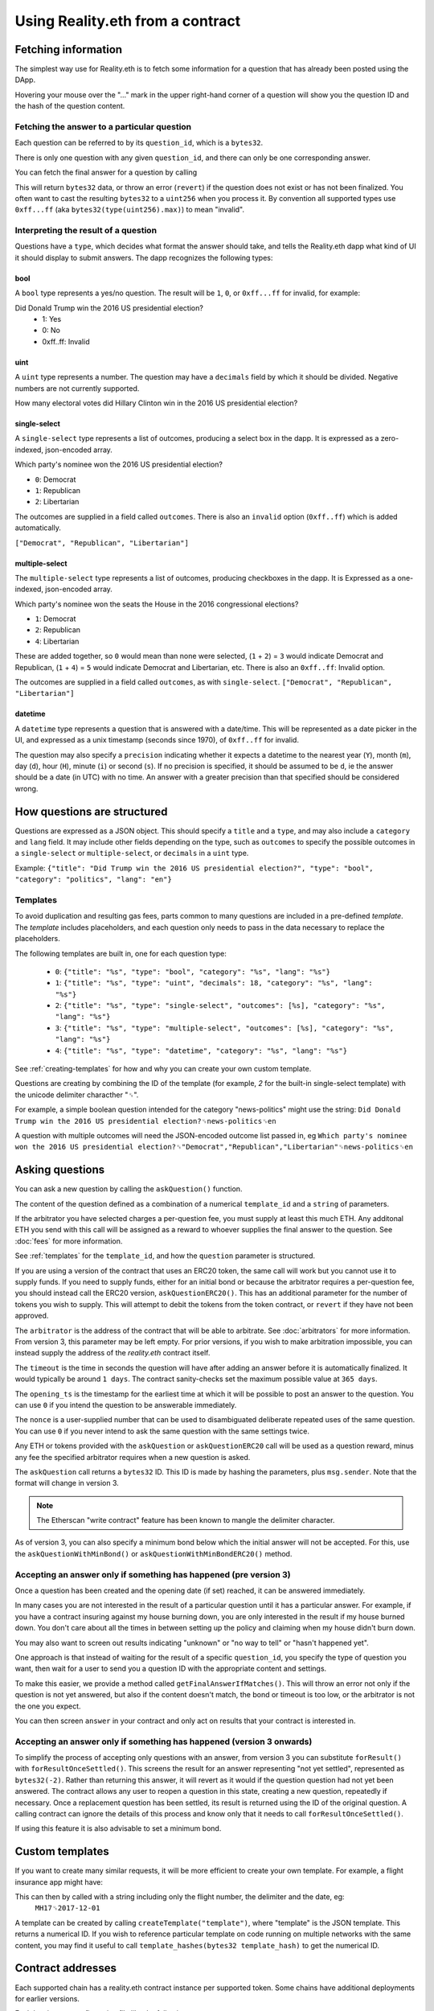 Using Reality.eth from a contract
=====================================

Fetching information
--------------------

The simplest way use for Reality.eth is to fetch some information for a question that has already been posted using the DApp.

Hovering your mouse over the "..." mark in the upper right-hand corner of a question will show you the question ID and the hash of the question content.

Fetching the answer to a particular question
^^^^^^^^^^^^^^^^^^^^^^^^^^^^^^^^^^^^^^^^^^^^

Each question can be referred to by its ``question_id``, which is a ``bytes32``. 

There is only one question with any given ``question_id``, and there can only be one corresponding answer.

You can fetch the final answer for a question by calling 

.. code-block:: javascript
   :linenos:

   bytes32 response = resultFor(bytes32 question_id);


This will return ``bytes32`` data, or throw an error (``revert``) if the question does not exist or has not been finalized. You often want to cast the resulting ``bytes32`` to a ``uint256`` when you process it. By convention all supported types use ``0xff...ff`` (aka ``bytes32(type(uint256).max)``) to mean "invalid".


Interpreting the result of a question
^^^^^^^^^^^^^^^^^^^^^^^^^^^^^^^^^^^^^

Questions have a ``type``, which decides what format the answer should take, and tells the Reality.eth dapp what kind of UI it should display to submit answers. The dapp recognizes the following types:

bool
""""

A ``bool`` type represents a yes/no question. The result will be ``1``, ``0``, or ``0xff...ff`` for invalid, for example:

Did Donald Trump win the 2016 US presidential election?
 * 1: Yes
 * 0: No
 * 0xff..ff: Invalid



uint
""""

A ``uint`` type represents a number. The question may have a ``decimals`` field by which it should be divided. Negative numbers are not currently supported.

How many electoral votes did Hillary Clinton win in the 2016 US presidential election?


single-select
"""""""""""""

A ``single-select`` type represents a list of outcomes, producing a select box in the dapp. It is expressed as a zero-indexed, json-encoded array.

Which party's nominee won the 2016 US presidential election?

* ``0``: Democrat
* ``1``: Republican
* ``2``: Libertarian

The outcomes are supplied in a field called ``outcomes``. There is also an ``invalid`` option (``0xff..ff``) which is added automatically.

``["Democrat", "Republican", "Libertarian"]``


multiple-select
"""""""""""""""

The ``multiple-select`` type represents a list of outcomes, producing checkboxes in the dapp. It is Expressed as a one-indexed, json-encoded array. 

Which party's nominee won the seats the House in the 2016 congressional elections?

* ``1``: Democrat
* ``2``: Republican
* ``4``: Libertarian

These are added together, so ``0`` would mean than none were selected, (``1`` + ``2``) = ``3`` would indicate Democrat and Republican, (``1`` + ``4``) = ``5`` would indicate Democrat and Libertarian, etc. There is also an ``0xff..ff``: Invalid option.

The outcomes are supplied in a field called ``outcomes``, as with ``single-select``.
``["Democrat", "Republican", "Libertarian"]``


datetime
""""""""

A ``datetime`` type represents a question that is answered with a date/time. This will be represented as a date picker in the UI, and expressed as a unix timestamp (seconds since 1970), of ``0xff..ff`` for invalid.

The question may also specify a ``precision`` indicating whether it expects a datetime to the nearest year (``Y``), month (``m``), day (``d``), hour (``H``), minute (``i``) or second (``s``). If no precision is specified, it should be assumed to be ``d``, ie the answer should be a date (in UTC) with no time. An answer with a greater precision than that specified should be considered wrong.


How questions are structured
----------------------------

Questions are expressed as a JSON object. This should specify a ``title`` and a ``type``, and may also include a ``category`` and ``lang`` field. It may include other fields depending on the type, such as ``outcomes`` to specify the possible outcomes in a ``single-select`` or ``multiple-select``, or ``decimals`` in a ``uint`` type.

Example:
``{"title": "Did Trump win the 2016 US presidential election?", "type": "bool", "category": "politics", "lang": "en"}``


.. _templates:

Templates
^^^^^^^^^

To avoid duplication and resulting gas fees, parts common to many questions are included in a pre-defined *template*. The *template* includes placeholders, and each question only needs to pass in the data necessary to replace the placeholders.

The following templates are built in, one for each question type:

 * ``0``: ``{"title": "%s", "type": "bool", "category": "%s", "lang": "%s"}``
 * ``1``: ``{"title": "%s", "type": "uint", "decimals": 18, "category": "%s", "lang": "%s"}``
 * ``2``: ``{"title": "%s", "type": "single-select", "outcomes": [%s], "category": "%s", "lang": "%s"}``
 * ``3``: ``{"title": "%s", "type": "multiple-select", "outcomes": [%s], "category": "%s", "lang": "%s"}``
 * ``4``: ``{"title": "%s", "type": "datetime", "category": "%s", "lang": "%s"}``

See :ref:`creating-templates` for how and why you can create your own custom template.

Questions are creating by combining the ID of the template (for example, `2` for the built-in single-select template) with the unicode delimiter characther "␟".

For example, a simple boolean question intended for the category "news-politics" might use the string:
``Did Donald Trump win the 2016 US presidential election?␟news-politics␟en``

A question with multiple outcomes will need the JSON-encoded outcome list passed in, eg
``Which party's nominee won the 2016 US presidential election?␟"Democrat","Republican","Libertarian"␟news-politics␟en``


Asking questions
----------------

You can ask a new question by calling the ``askQuestion()`` function. 

The content of the question defined as a combination of a numerical ``template_id`` and a ``string`` of parameters.

.. code-block:: javascript
   :linenos:

   function askQuestion(
      uint256 template_id, 
      string question, 
      address arbitrator, 
      uint32 timeout, 
      uint32 opening_ts, 
      uint256 nonce
   )
   returns (bytes32 question_id);

If the arbitrator you have selected charges a per-question fee, you must supply at least this much ETH. Any additonal ETH you send with this call will be assigned as a reward to whoever supplies the final answer to the question. See :doc:`fees` for more information.

See :ref:`templates` for the ``template_id``, and how the ``question`` parameter is structured.

If you are using a version of the contract that uses an ERC20 token, the same call will work but you cannot use it to supply funds. If you need to supply funds, either for an initial bond or because the arbitrator requires a per-question fee, you should instead call the ERC20 version, ``askQuestionERC20()``. This has an additional parameter for the number of tokens you wish to supply. This will attempt to debit the tokens from the token contract, or ``revert`` if they have not been approved.

.. code-block:: javascript
   :linenos:

   function askQuestionERC20(
      uint256 template_id, 
      string question, 
      address arbitrator, 
      uint32 timeout, 
      uint32 opening_ts, 
      uint256 nonce,
      uint256 tokens,
   )
   returns (bytes32 question_id);



The ``arbitrator`` is the address of the contract that will be able to arbitrate. See :doc:`arbitrators` for more information. From version 3, this parameter may be left empty. For prior versions, if you wish to make arbitration impossible, you can instead supply the address of the `reality.eth` contract itself.

The ``timeout`` is the time in seconds the question will have after adding an answer before it is automatically finalized. It would typically be around ``1 days``. The contract sanity-checks set the maximum possible value at ``365 days``.

The ``opening_ts`` is the timestamp for the earliest time at which it will be possible to post an answer to the question. You can use ``0`` if you intend the question to be answerable immediately.

The ``nonce`` is a user-supplied number that can be used to disambiguated deliberate repeated uses of the same question. You can use ``0`` if you never intend to ask the same question with the same settings twice.

Any ETH or tokens provided with the ``askQuestion`` or ``askQuestionERC20`` call will be used as a question reward, minus any fee the specified arbitrator requires when a new question is asked.


The ``askQuestion`` call returns a ``bytes32`` ID. This ID is made by hashing the parameters, plus ``msg.sender``. Note that the format will change in version 3.

.. note:: The Etherscan "write contract" feature has been known to mangle the delimiter character.

As of version 3, you can also specify a minimum bond below which the initial answer will not be accepted. For this, use the ``askQuestionWithMinBond()`` or ``askQuestionWithMinBondERC20()`` method.





Accepting an answer only if something has happened (pre version 3)
^^^^^^^^^^^^^^^^^^^^^^^^^^^^^^^^^^^^^^^^^^^^^^^^^^^^^^^^^^^^^^^^^^

Once a question has been created and the opening date (if set) reached, it can be answered immediately.

In many cases you are not interested in the result of a particular question until it has a particular answer. For example, if you have a contract insuring against my house burning down, you are only interested in the result if my house burned down. You don't care about all the times in between setting up the policy and claiming when my house didn't burn down. 

You may also want to screen out results indicating "unknown" or "no way to tell" or "hasn't happened yet".

One approach is that instead of waiting for the result of a specific ``question_id``, you specify the type of question you want, then wait for a user to send you a question ID with the appropriate content and settings.

To make this easier, we provide a method called ``getFinalAnswerIfMatches()``. This will throw an error not only if the question is not yet answered, but also if the content doesn't match, the bond or timeout is too low, or the arbitrator is not the one you expect.

.. code-block:: javascript
   :linenos:

    function getFinalAnswerIfMatches(
        bytes32 question_id, 
        bytes32 content_hash, 
        address arbitrator, 
        uint256 min_timeout, 
        uint256 min_bond
    ) returns (bytes32 answer)

You can then screen ``answer`` in your contract and only act on results that your contract is interested in.


Accepting an answer only if something has happened (version 3 onwards)
^^^^^^^^^^^^^^^^^^^^^^^^^^^^^^^^^^^^^^^^^^^^^^^^^^^^^^^^^^^^^^^^^^^^^^

To simplify the process of accepting only questions with an answer, from version 3 you can substitute ``forResult()`` with ``forResultOnceSettled()``. This screens the result for an answer representing "not yet settled", represented as ``bytes32(-2)``. Rather than returning this answer, it will revert as it would if the question question had not yet been answered. The contract allows any user to reopen a question in this state, creating a new question, repeatedly if necessary. Once a replacement question has been settled, its result is returned using the ID of the original question. A calling contract can ignore the details of this process and know only that it needs to call ``forResultOnceSettled()``.

If using this feature it is also advisable to set a minimum bond.


.. _creating-templates:

Custom templates
----------------

If you want to create many similar requests, it will be more efficient to create your own template. For example, a flight insurance app might have:

.. code-block:: json
   :linenos:

    {
        "title": "Was flight %s on date %s delayed by more than 3 hours?", 
        "type": "bool", 
        "category": "flight-information"
    }


This can then by called with a string including only the flight number, the delimiter and the date, eg:
    ``MH17␟2017-12-01``

A template can be created by calling ``createTemplate("template")``, where "template" is the JSON template. This returns a numerical ID. If you wish to reference particular template on code running on multiple networks with the same content, you may find it useful to call ``template_hashes(bytes32 template_hash)`` to get the numerical ID.


Contract addresses
------------------

Each supported chain has a reality.eth contract instance per supported token.  Some chains have additional deployments for earlier versions.  

Each has its own configuration file like the following:

  * reality.eth v3 for ETH on mainnet (chain ID 1): https://github.com/RealityETH/reality-eth-monorepo/blob/main/packages/contracts/chains/deployments/1/ETH/RealityETH-3.0.json
  * reality.eth v3 for the GNO token on Gnosis chain (chain ID 100): https://github.com/RealityETH/reality-eth-monorepo/blob/main/packages/contracts/chains/deployments/100/GNO/RealityETH_ERC20-3.0.json

The configuration file may also include a list of known arbitrators that should be displayed in the UI. If you use an arbitrator not included in this list, a warning will be displayed in the dapp.

